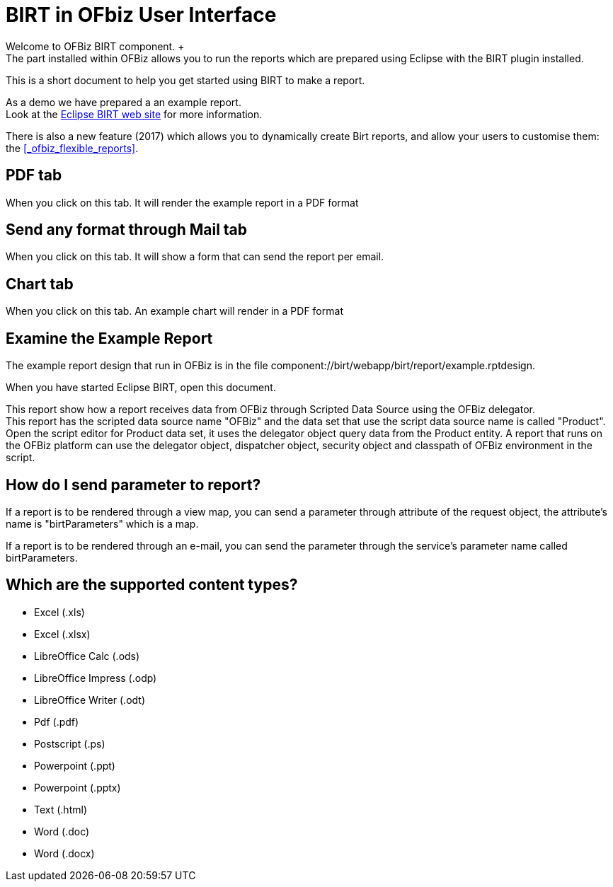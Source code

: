 ////
Licensed to the Apache Software Foundation (ASF) under one
or more contributor license agreements.  See the NOTICE file
distributed with this work for additional information
regarding copyright ownership.  The ASF licenses this file
to you under the Apache License, Version 2.0 (the
"License"); you may not use this file except in compliance
with the License.  You may obtain a copy of the License at

http://www.apache.org/licenses/LICENSE-2.0

Unless required by applicable law or agreed to in writing,
software distributed under the License is distributed on an
"AS IS" BASIS, WITHOUT WARRANTIES OR CONDITIONS OF ANY
KIND, either express or implied.  See the License for the
specific language governing permissions and limitations
under the License.
////

= BIRT in OFbiz User Interface
Welcome to OFBiz BIRT component. +
The part installed within OFBiz allows you to run the reports which are prepared using Eclipse with the BIRT plugin installed.

This is a short document to help you get started using BIRT to make a report.

As a demo we have prepared a an example report. +
Look at the http://eclipse.org/birt/phoenix/[Eclipse BIRT web site] for more information.

There is also a new feature (2017) which allows you to dynamically create Birt reports, and allow your users to customise them:
the <<_ofbiz_flexible_reports>>.


== PDF tab
When you click on this tab.
It will render the example report in a PDF format

== Send any format through Mail tab
When you click on this tab.
It will show a form that can send the report per email.

== Chart tab
When you click on this tab.
An example chart will render in a PDF format

== Examine the Example Report
The example report design that run in OFBiz is in the file component://birt/webapp/birt/report/example.rptdesign.

When you have started Eclipse BIRT, open this document.

This report show how a report receives data from OFBiz through Scripted Data Source using the OFBiz delegator. +
This report has the scripted data source name "OFBiz" and the data set that use the script data source name is called "Product".
Open the script editor for Product data set, it uses the delegator object query data from the Product entity.
A report that runs on the OFBiz platform can use the delegator object, dispatcher object, security object and classpath of
OFBiz environment in the script.

== How do I send parameter to report?
If a report is to be rendered through a view map, you can send a parameter through attribute of the request object,
the attribute's name is "birtParameters" which is a map.

If a report is to be rendered through an e-mail, you can send the parameter through the service's parameter name called
birtParameters.

== Which are the supported content types?
* Excel (.xls)
* Excel (.xlsx)
* LibreOffice Calc (.ods)
* LibreOffice Impress (.odp)
* LibreOffice Writer (.odt)
* Pdf (.pdf)
* Postscript (.ps)
* Powerpoint (.ppt)
* Powerpoint (.pptx)
* Text (.html)
* Word (.doc)
* Word (.docx)
